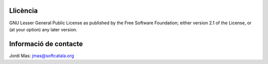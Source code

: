 .. image:: https://travis-ci.org/Softcatala/hora-catalana.svg
    :target: https://travis-ci.org/Softcatala/hora-catalana

Llicència
=========

GNU Lesser General Public License as published by the Free Software Foundation; either
version 2.1 of the License, or (at your option) any later version.

Informació de contacte
======================

Jordi Mas: jmas@softcatala.org

